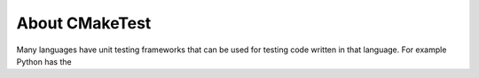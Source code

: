 About CMakeTest
===============

Many languages have unit testing frameworks that can be used for testing code
written in that language. For example Python has the 
